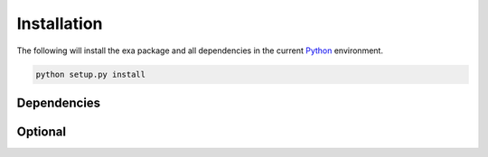 Installation
=========================
The following will install the exa package and all dependencies in the
current `Python`_ environment.

.. code-block:: bash

    python setup.py install

.. _Python: https://www.python.org/

Dependencies
-------------------------


Optional
-------------------------
